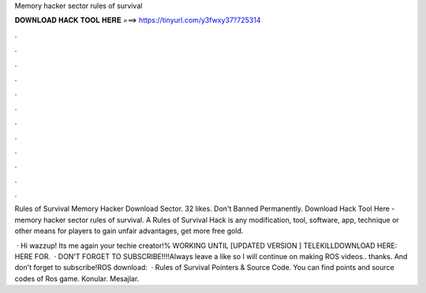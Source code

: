 Memory hacker sector rules of survival



𝐃𝐎𝐖𝐍𝐋𝐎𝐀𝐃 𝐇𝐀𝐂𝐊 𝐓𝐎𝐎𝐋 𝐇𝐄𝐑𝐄 ===> https://tinyurl.com/y3fwxy37?725314



.



.



.



.



.



.



.



.



.



.



.



.

Rules of Survival Memory Hacker Download Sector. 32 likes. Don't Banned Permanently. Download Hack Tool Here -  memory hacker sector rules of survival. A Rules of Survival Hack is any modification, tool, software, app, technique or other means for players to gain unfair advantages, get more free gold.

 · Hi wazzup! Its me again your techie creator!% WORKING UNTIL [UPDATED VERSION ] TELEKILLDOWNLOAD HERE:  HERE FOR.  · DON'T FORGET TO SUBSCRIBE!!!!Always leave a like so I will continue on making ROS videos.. thanks. And don't forget to subscribe!ROS download:   · Rules of Survival Pointers & Source Code. You can find points and source codes of Ros game. Konular. Mesajlar. 
